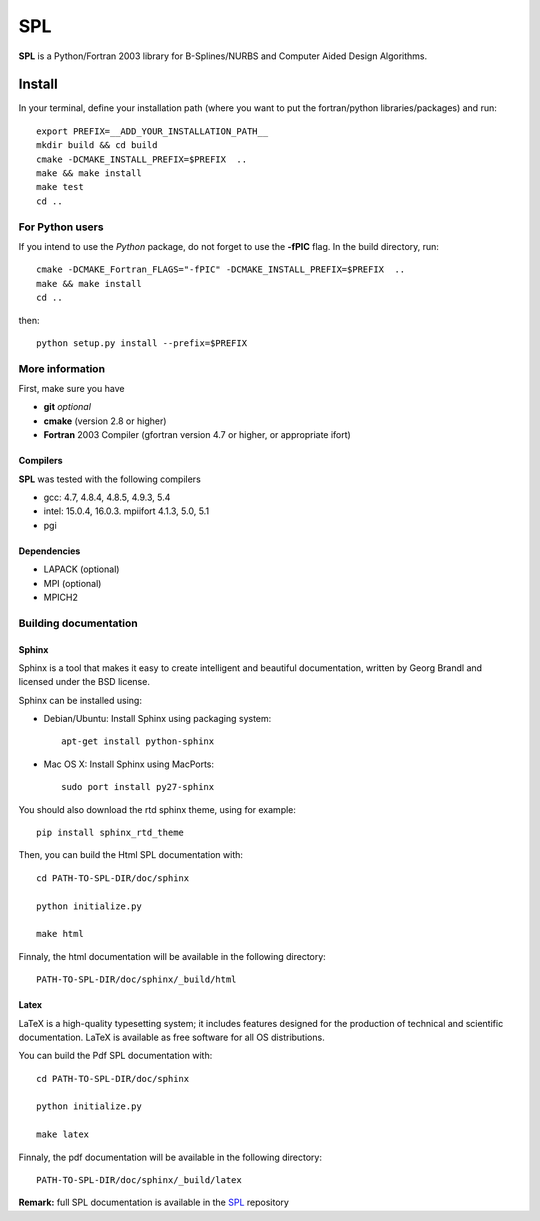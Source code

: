 SPL
===

**SPL** is a Python/Fortran 2003 library for B-Splines/NURBS and Computer Aided Design Algorithms. 

Install
*******

In your terminal, define your installation path (where you want to put the fortran/python libraries/packages) and run::

  export PREFIX=__ADD_YOUR_INSTALLATION_PATH__
  mkdir build && cd build
  cmake -DCMAKE_INSTALL_PREFIX=$PREFIX  ..
  make && make install
  make test
  cd ..

For Python users
^^^^^^^^^^^^^^^^

If you intend to use the *Python* package, do not forget to use the **-fPIC** flag. 
In the build directory, run::

  cmake -DCMAKE_Fortran_FLAGS="-fPIC" -DCMAKE_INSTALL_PREFIX=$PREFIX  ..
  make && make install
  cd ..

then::

  python setup.py install --prefix=$PREFIX

More information
^^^^^^^^^^^^^^^^

First, make sure you have

* **git** *optional*
* **cmake** (version 2.8 or higher)
* **Fortran** 2003 Compiler (gfortran version 4.7 or higher, or appropriate ifort)

Compilers
_________

**SPL** was tested with the following compilers

* gcc: 4.7, 4.8.4, 4.8.5, 4.9.3, 5.4
* intel: 15.0.4, 16.0.3. mpiifort 4.1.3, 5.0, 5.1
* pgi

Dependencies
____________

* LAPACK (optional)
* MPI (optional)
* MPICH2

Building documentation
^^^^^^^^^^^^^^^^^^^^^^

Sphinx
______

Sphinx is a tool that makes it easy to create intelligent and beautiful documentation, written by Georg Brandl and licensed under the BSD license.

Sphinx can be installed using:

* Debian/Ubuntu: Install Sphinx using packaging system::

    apt-get install python-sphinx

* Mac OS X: Install Sphinx using MacPorts::

    sudo port install py27-sphinx 

You should also download the rtd sphinx theme, using for example::
  
  pip install sphinx_rtd_theme

Then, you can build the Html SPL documentation with::
  
  cd PATH-TO-SPL-DIR/doc/sphinx
  
  python initialize.py

  make html

Finnaly, the html documentation will be available in the following directory::

  PATH-TO-SPL-DIR/doc/sphinx/_build/html

Latex
_____

LaTeX is a high-quality typesetting system; it includes features designed for the production of technical and scientific documentation. LaTeX is available as free software for all OS distributions.

You can build the Pdf SPL documentation with::

  cd PATH-TO-SPL-DIR/doc/sphinx
  
  python initialize.py

  make latex

Finnaly, the pdf documentation will be available in the following directory::
  
  PATH-TO-SPL-DIR/doc/sphinx/_build/latex

**Remark:** full SPL documentation is available in the SPL_ repository
    
